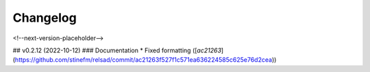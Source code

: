 =========
Changelog
=========

<!--next-version-placeholder-->

## v0.2.12 (2022-10-12)
### Documentation
* Fixed formatting ([`ac21263`](https://github.com/stinefm/relsad/commit/ac21263f527f1c571ea636224585c625e76d2cea))
